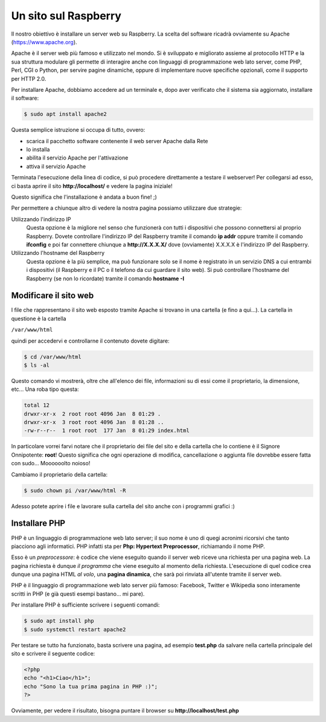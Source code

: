 =====================
Un sito sul Raspberry
=====================

Il nostro obiettivo è installare un server web su Raspberry. La scelta del software ricadrà ovviamente su Apache (https://www.apache.org).

Apache è il server web più famoso e utilizzato nel mondo. Si è sviluppato e migliorato assieme al protocollo HTTP e la sua struttura modulare
gli permette di interagire anche con linguaggi di programmazione web lato server, come PHP, Perl, CGI o Python, per servire pagine dinamiche,
oppure di implementare nuove specifiche opzionali, come il supporto per HTTP 2.0.

Per installare Apache, dobbiamo accedere ad un terminale e, dopo aver verificato che il sistema sia aggiornato, installare il software:

.. code-block:: bash

    $ sudo apt install apache2
    
Questa semplice istruzione si occupa di tutto, ovvero:

* scarica il pacchetto software contenente il web server Apache dalla Rete

* lo installa

* abilita il servizio Apache per l'attivazione

* attiva il servizio Apache

Terminata l'esecuzione della linea di codice, si può procedere direttamente a testare il webserver! Per collegarsi ad esso, ci basta aprire il
sito **http://localhost/** e vedere la pagina iniziale!

.. image:: images/apache_debian_default_page.jpg
    :align: center
    :alt: Apache Debian default page

Questo significa che l'installazione è andata a buon fine! ;)

Per permettere a chiunque altro di vedere la nostra pagina possiamo utilizzare due strategie:

Utilizzando l'indirizzo IP
    Questa opzione è la migliore nel senso che funzionerà con tutti i dispositivi che possono connettersi al proprio Raspberry. Dovete controllare l'indirizzo IP
    del Raspberry tramite il comando **ip addr** oppure tramite il comando **ifconfig** e poi far connettere chiunque a **http://X.X.X.X/** dove (ovviamente)
    X.X.X.X è l'indirizzo IP del Raspberry.
    
Utilizzando l'hostname del Raspberry
    Questa opzione è la più semplice, ma può funzionare solo se il nome è registrato in un servizio DNS a cui entrambi i dispositivi (il Raspberry e il
    PC o il telefono da cui guardare il sito web). Si può controllare l'hostname del Raspberry (se non lo ricordate) tramite il comando **hostname -I**
    


Modificare il sito web
======================

I file che rappresentano il sito web esposto tramite Apache si trovano in una cartella (e fino a qui...). La cartella in questione è la cartella

``/var/www/html``

quindi per accedervi e controllarne il contenuto dovete digitare:

.. code-block:: bash

    $ cd /var/www/html
    $ ls -al

Questo comando vi mostrerà, oltre che all'elenco dei file, informazioni su di essi come il proprietario, la dimensione, etc... Una roba tipo questa:

.. code-block:: bash

    total 12
    drwxr-xr-x  2 root root 4096 Jan  8 01:29 .
    drwxr-xr-x  3 root root 4096 Jan  8 01:28 ..
    -rw-r--r--  1 root root  177 Jan  8 01:29 index.html

In particolare vorrei farvi notare che il proprietario dei file del sito e della cartella che lo contiene è il Signore Onnipotente: **root**!
Questo significa che ogni operazione di modifica, cancellazione o aggiunta file dovrebbe essere fatta con sudo... Moooooolto noioso!

Cambiamo il proprietario della cartella:

.. code-block:: bash

    $ sudo chown pi /var/www/html -R
    
Adesso potete aprire i file e lavorare sulla cartella del sito anche con i programmi grafici :)



Installare PHP
==============

PHP è un linguaggio di programmazione web lato server; il suo nome è uno di quegi acronimi ricorsivi che tanto piacciono agli informatici.
PHP infatti sta per **Php: Hypertext Preprocessor**, richiamando il nome PHP.

Esso è un *preprocessore*: è codice che viene eseguito quando il server web riceve una richiesta per una pagina web. La pagina richiesta è dunque *il programma*
che viene eseguito al momento della richiesta. L'esecuzione di quel codice crea dunque una pagina HTML *al volo*, una **pagina dinamica**, che sarà poi
rinviata all'utente tramite il server web.

PHP è il linguaggio di programmazione web lato server più famoso: Facebook, Twitter e Wikipedia sono interamente scritti in PHP 
(e già questi esempi bastano... mi pare).

Per installare PHP è sufficiente scrivere i seguenti comandi:

.. code-block:: bash

    $ sudo apt install php
    $ sudo systemctl restart apache2
    
Per testare se tutto ha funzionato, basta scrivere una pagina, ad esempio **test.php** da salvare nella cartella principale del sito e scrivere il seguente codice:

.. code-block:: php

    <?php
    echo "<h1>Ciao</h1>";
    echo "Sono la tua prima pagina in PHP :)";
    ?>

Ovviamente, per vedere il risultato, bisogna puntare il browser su **http://localhost/test.php**



